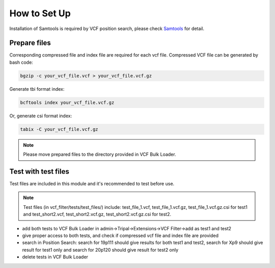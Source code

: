 How to Set Up
=============

Installation of Samtools is required by VCF position search, please check `Samtools <http://www.htslib.org/>`_ for detail.

Prepare files
-------------
Corresponding compressed file and index file are required for each vcf file. Compressed VCF file can be generated by bash code:

.. code:: bash

 bgzip -c your_vcf_file.vcf > your_vcf_file.vcf.gz


Generate tbi format index:

.. code:: bash

 bcftools index your_vcf_file.vcf.gz


Or, generate csi format index:

.. code:: bash

 tabix -C your_vcf_file.vcf.gz


.. note::

 Please move prepared files to the directory provided in VCF Bulk Loader.

Test with test files
--------------------

Test files are included in this module and it's recommended to test before use.

.. note::

  Test files (in vcf_filter/tests/test_files/) include: test_file_1.vcf, test_file_1.vcf.gz, test_file_1.vcf.gz.csi for test1 and test_short2.vcf, test_short2.vcf.gz, test_short2.vcf.gz.csi for test2.


- add both tests to VCF Bulk Loader in admin->Tripal->Extensions->VCF Filter->add as test1 and test2

- give proper access to both tests, and check if compressed vcf file and index file are provided

- search in Position Search: search for 19p111 should give results for both test1 and test2, search for Xp9 should give result for test1 only and search for 20p120 should give result for test2 only

- delete tests in VCF Bulk Loader
